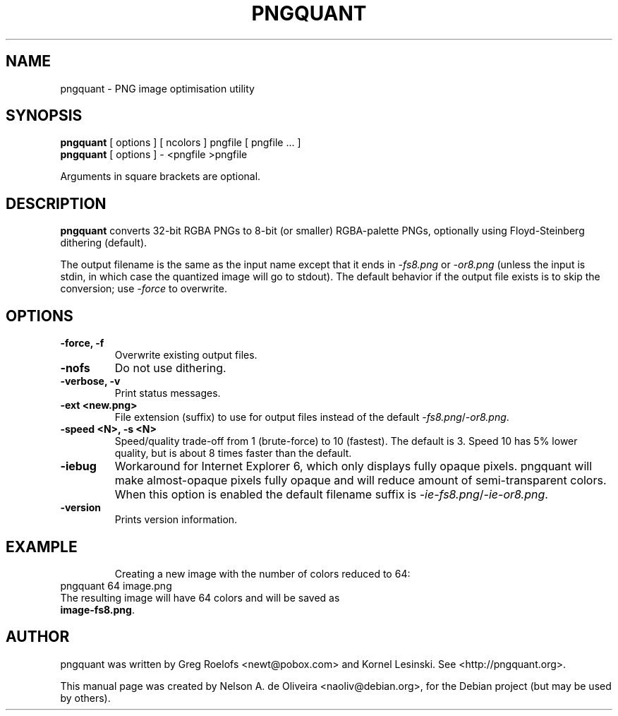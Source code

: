 .TH PNGQUANT 1 "Tue, 06 Dec 2011 22:33:44 +0000"
.SH NAME
pngquant \- PNG image optimisation utility
.SH SYNOPSIS
.B pngquant
.RI "[ options ] [ ncolors ] pngfile [ pngfile ... ]"
.br
.B pngquant
.RI "[ options ] - <pngfile >pngfile
.br
.PP
Arguments in square brackets are optional.
.SH DESCRIPTION
.PP
.B pngquant
converts 32-bit RGBA PNGs to 8-bit (or smaller) RGBA-palette PNGs, optionally using Floyd-Steinberg dithering (default).

The output filename is the same as the input name except that it ends in \fI-fs8.png\fP or \fI-or8.png\fP (unless the input is stdin, in which case the quantized image will go to stdout).
The default behavior if the output file exists is to skip the conversion; use \fI-force\fP to overwrite.
.SH OPTIONS
.TP
.B \-force, -f
Overwrite existing output files.
.TP
.B \-nofs
Do not use dithering.
.TP
.B \-verbose, -v
Print status messages.
.TP
.B \-ext <new.png>
File extension (suffix) to use for output files instead of the default \fI-fs8.png\fP/\fI-or8.png\fP.
.TP
.B \-speed <N>, -s <N>
Speed/quality trade-off from 1 (brute-force) to 10 (fastest). The default is 3. Speed 10 has 5% lower quality, but is about 8 times faster than the default.
.TP
.B \-iebug
Workaround for Internet Explorer 6, which only displays fully opaque pixels. pngquant will make almost-opaque pixels fully opaque and will reduce amount of semi-transparent colors. When this option is enabled the default filename suffix is \fI-ie-fs8.png\fP/\fI-ie-or8.png\fP.
.TP
.B \-version
Prints version information.
.TP
.SH EXAMPLE
Creating a new image with the number of colors reduced to 64:
.TP
	pngquant 64 image.png
.TP
The resulting image will have 64 colors and will be saved as \fBimage-fs8.png\fP.
.SH AUTHOR
pngquant was written by Greg Roelofs <newt@pobox.com> and Kornel Lesinski. See <http://pngquant.org>.
.PP
This manual page was created by Nelson A. de Oliveira <naoliv@debian.org>,
for the Debian project (but may be used by others).
